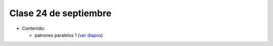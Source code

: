 Clase 24 de septiembre
======================
* Contenido:

  * patrones paralelos 1 (`ver diapos`_)
    
.. _ver diapos: https://docs.google.com/viewer?url=http://stanford-cs193g-sp2010.googlecode.com/svn/trunk/lectures/lecture_6/parallel_patterns_1.pdf

